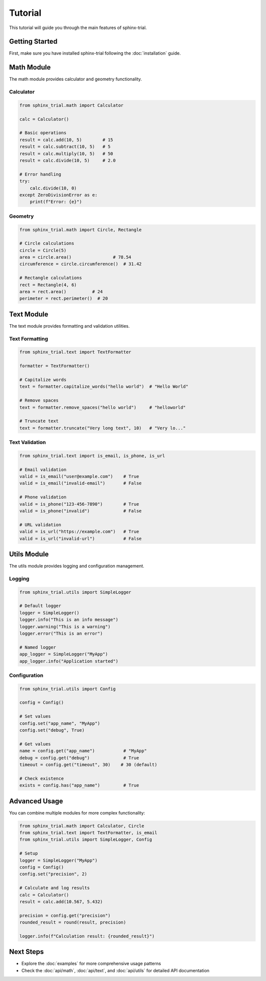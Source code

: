 Tutorial
========

This tutorial will guide you through the main features of sphinx-trial.

Getting Started
---------------

First, make sure you have installed sphinx-trial following the :doc:`installation` guide.

Math Module
-----------

The math module provides calculator and geometry functionality.

Calculator
~~~~~~~~~~

.. code-block:: python

   from sphinx_trial.math import Calculator

   calc = Calculator()
   
   # Basic operations
   result = calc.add(10, 5)        # 15
   result = calc.subtract(10, 5)   # 5
   result = calc.multiply(10, 5)   # 50
   result = calc.divide(10, 5)     # 2.0

   # Error handling
   try:
       calc.divide(10, 0)
   except ZeroDivisionError as e:
       print(f"Error: {e}")

Geometry
~~~~~~~~

.. code-block:: python

   from sphinx_trial.math import Circle, Rectangle

   # Circle calculations
   circle = Circle(5)
   area = circle.area()                # 78.54
   circumference = circle.circumference()  # 31.42

   # Rectangle calculations
   rect = Rectangle(4, 6)
   area = rect.area()          # 24
   perimeter = rect.perimeter()  # 20

Text Module
-----------

The text module provides formatting and validation utilities.

Text Formatting
~~~~~~~~~~~~~~~

.. code-block:: python

   from sphinx_trial.text import TextFormatter

   formatter = TextFormatter()
   
   # Capitalize words
   text = formatter.capitalize_words("hello world")  # "Hello World"
   
   # Remove spaces
   text = formatter.remove_spaces("hello world")     # "helloworld"
   
   # Truncate text
   text = formatter.truncate("Very long text", 10)   # "Very lo..."

Text Validation
~~~~~~~~~~~~~~~

.. code-block:: python

   from sphinx_trial.text import is_email, is_phone, is_url

   # Email validation
   valid = is_email("user@example.com")    # True
   valid = is_email("invalid-email")       # False

   # Phone validation
   valid = is_phone("123-456-7890")        # True
   valid = is_phone("invalid")             # False

   # URL validation
   valid = is_url("https://example.com")   # True
   valid = is_url("invalid-url")           # False

Utils Module
------------

The utils module provides logging and configuration management.

Logging
~~~~~~~

.. code-block:: python

   from sphinx_trial.utils import SimpleLogger

   # Default logger
   logger = SimpleLogger()
   logger.info("This is an info message")
   logger.warning("This is a warning")
   logger.error("This is an error")

   # Named logger
   app_logger = SimpleLogger("MyApp")
   app_logger.info("Application started")

Configuration
~~~~~~~~~~~~~

.. code-block:: python

   from sphinx_trial.utils import Config

   config = Config()
   
   # Set values
   config.set("app_name", "MyApp")
   config.set("debug", True)
   
   # Get values
   name = config.get("app_name")           # "MyApp"
   debug = config.get("debug")             # True
   timeout = config.get("timeout", 30)    # 30 (default)
   
   # Check existence
   exists = config.has("app_name")         # True

Advanced Usage
--------------

You can combine multiple modules for more complex functionality:

.. code-block:: python

   from sphinx_trial.math import Calculator, Circle
   from sphinx_trial.text import TextFormatter, is_email
   from sphinx_trial.utils import SimpleLogger, Config

   # Setup
   logger = SimpleLogger("MyApp")
   config = Config()
   config.set("precision", 2)

   # Calculate and log results
   calc = Calculator()
   result = calc.add(10.567, 5.432)
   
   precision = config.get("precision")
   rounded_result = round(result, precision)
   
   logger.info(f"Calculation result: {rounded_result}")

Next Steps
----------

* Explore the :doc:`examples` for more comprehensive usage patterns
* Check the :doc:`api/math`, :doc:`api/text`, and :doc:`api/utils` for detailed API documentation